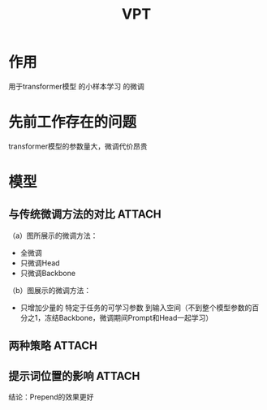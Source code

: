 :PROPERTIES:
:ID:       20e0cbee-061b-48b2-b093-00134cd92eb1
:END:
#+title: VPT
#+filetags: paper

* 作用
用于transformer模型 的小样本学习 的微调


* 先前工作存在的问题
transformer模型的参数量大，微调代价昂贵


* 模型
** 与传统微调方法的对比 :ATTACH:
:PROPERTIES:
:ID:       dac44aba-bbdf-46c5-9c97-bc5065724fc9
:END:
[[attachment:_20241228_140056screenshot.png]]
（a）图所展示的微调方法：
- 全微调
- 只微调Head
- 只微调Backbone
（b）图展示的微调方法：
- 只增加少量的 特定于任务的可学习参数 到输入空间（不到整个模型参数的百分之1，冻结Backbone，微调期间Prompt和Head一起学习）


** 两种策略 :ATTACH:
:PROPERTIES:
:ID:       d57d316c-ec73-4b48-a5ee-eb24e287e499
:END:
[[attachment:_20241228_140123screenshot.png]]
# 实验结果是Deep比Shallow好


** 提示词位置的影响 :ATTACH:
:PROPERTIES:
:ID:       f5ab9a50-11da-4c0c-a010-f4aed08b0ad8
:END:
[[attachment:_20241228_140146screenshot.png]]
结论：Prepend的效果更好
